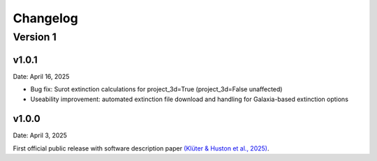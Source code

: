 Changelog
============

Version 1
---------

v1.0.1
^^^^^^
Date: April 16, 2025

* Bug fix: Surot extinction calculations for project_3d=True (project_3d=False unaffected)
* Useability improvement: automated extinction file download and handling for Galaxia-based extinction options

v1.0.0
^^^^^^
Date: April 3, 2025

First official public release with software description paper `(Klüter & Huston et al., 2025) <https://ui.adsabs.harvard.edu/abs/2024arXiv241118821K/abstract>`_.
